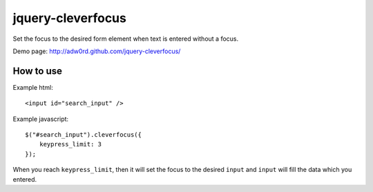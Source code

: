 jquery-cleverfocus
=======================
Set the focus to the desired form element when text is entered without a focus.

Demo page: http://adw0rd.github.com/jquery-cleverfocus/

How to use
------------

Example html::

    <input id="search_input" />

Example javascript::

    $("#search_input").cleverfocus({
        keypress_limit: 3
    });

When you reach ``keypress_limit``, then it will set the focus to the desired ``input`` and ``input`` will fill the data which you entered.

